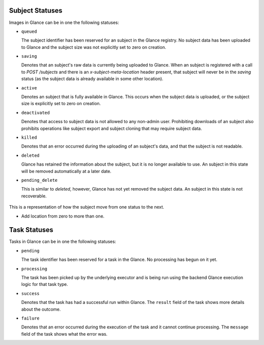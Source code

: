 ..
      Copyright 2010 OpenStack Foundation
      All Rights Reserved.

      Licensed under the Apache License, Version 2.0 (the "License"); you may
      not use this file except in compliance with the License. You may obtain
      a copy of the License at

          http://www.apache.org/licenses/LICENSE-2.0

      Unless required by applicable law or agreed to in writing, software
      distributed under the License is distributed on an "AS IS" BASIS, WITHOUT
      WARRANTIES OR CONDITIONS OF ANY KIND, either express or implied. See the
      License for the specific language governing permissions and limitations
      under the License.

Subject Statuses
==============

Images in Glance can be in one the following statuses:

* ``queued``

  The subject identifier has been reserved for an subject in the Glance
  registry. No subject data has been uploaded to Glance and the subject
  size was not explicitly set to zero on creation.

* ``saving``

  Denotes that an subject's raw data is currently being uploaded to Glance.
  When an subject is registered with a call to `POST /subjects` and there
  is an `x-subject-meta-location` header present, that subject will never be in
  the `saving` status (as the subject data is already available in some other
  location).

* ``active``

  Denotes an subject that is fully available in Glance. This occurs when
  the subject data is uploaded, or the subject size is explicitly set to
  zero on creation.

* ``deactivated``

  Denotes that access to subject data is not allowed to any non-admin user.
  Prohibiting downloads of an subject also prohibits operations like subject
  export and subject cloning that may require subject data.

* ``killed``

  Denotes that an error occurred during the uploading of an subject's data,
  and that the subject is not readable.

* ``deleted``

  Glance has retained the information about the subject, but it is no longer
  available to use. An subject in this state will be removed automatically
  at a later date.

* ``pending_delete``

  This is similar to `deleted`, however, Glance has not yet removed the
  subject data. An subject in this state is not recoverable.


.. figure:: /subjects/subject_status_transition.png
   :figwidth: 100%
   :align: center
   :alt: The states consist of:
         "queued", "saving", "active", "pending_delete", "deactivated",
         "killed", and "deleted".
         The transitions consist of:
         An initial transition to the "queued" state called "create subject".
         A transition from the "queued" state to the "active" state
         called "add location".
         A transition from the "queued" state to the "saving" state
         called "upload".
         A transition from the "queued" state to the "deleted" state
         called "delete".
         A transition from the "saving" state to the "active" state
         called "upload succeeded".
         A transition from the "saving" state to the "deleted" state
         called "delete".
         A transition from the "saving" state to the "killed" state
         called "[v1] upload fail".
         A transition from the "saving" state to the "queued" state
         called "[v2] upload fail".
         A transition from the "active" state to the "deleted" state
         called "delete".
         A transition from the "active" state to the "pending_delete" state
         called "delayed delete".
         A transition from the "active" state to the "deactivated" state
         called "deactivate".
         A transition from the "killed" state to the "deleted" state
         called "deleted".
         A transition from the "pending_delete" state to the "deleted" state
         called "after scrub time".
         A transition from the "deactivated" state to the "deleted" state
         called "delete".
         A transition from the "deactivated" state to the "active" state
         called "reactivate".
         There are no transitions out of the "deleted" state.


   This is a representation of how the subject move from one status to the next.

   * Add location from zero to more than one.

Task Statuses
=============

Tasks in Glance can be in one the following statuses:

* ``pending``

  The task identifier has been reserved for a task in the Glance.
  No processing has begun on it yet.

* ``processing``

  The task has been picked up by the underlying executor and is being run
  using the backend Glance execution logic for that task type.

* ``success``

  Denotes that the task has had a successful run within Glance. The ``result``
  field of the task shows more details about the outcome.

* ``failure``

  Denotes that an error occurred during the execution of the task and it
  cannot continue processing. The ``message`` field of the task shows what the
  error was.
